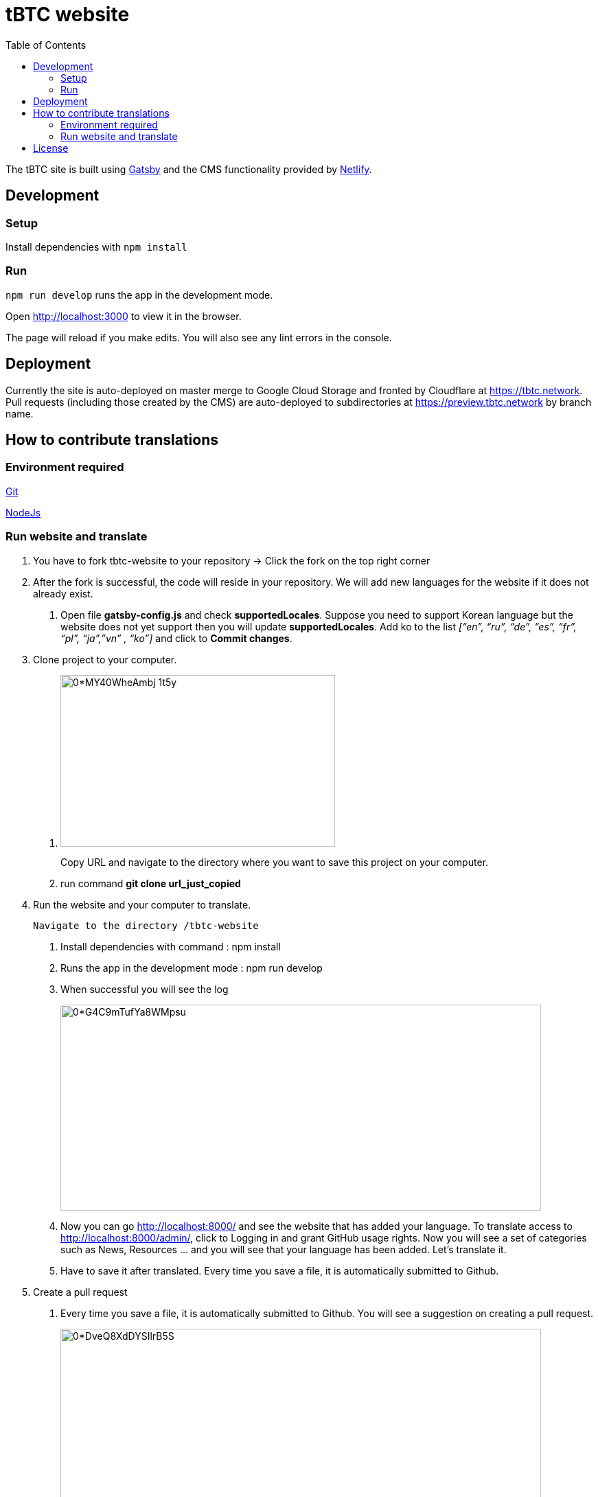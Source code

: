 :toc: macro

= tBTC website

toc::[]

The tBTC site is built using https://www.gatsbyjs.org[Gatsby] and the CMS
functionality provided by https://www.netlifycms.org[Netlify].

== Development

=== Setup

Install dependencies with `npm install`

=== Run

`npm run develop` runs the app in the development mode.

Open http://localhost:3000 to view it in the browser.

The page will reload if you make edits. You will also see any lint errors in the
console.

== Deployment

Currently the site is auto-deployed on master merge to Google Cloud Storage
and fronted by Cloudflare at https://tbtc.network. Pull requests (including
those created by the CMS) are auto-deployed to subdirectories at
https://preview.tbtc.network by branch name.

== How to contribute translations

=== Environment required 

https://git-scm.com/[Git]

https://nodejs.org/en/[NodeJs]

=== Run website and translate

1. You have to fork tbtc-website to your repository -> Click the fork on the top right corner

2. After the fork is successful, the code will reside in your repository. We will add new languages for the website if it does not already exist.

    . Open file *gatsby-config.js* and check *supportedLocales*. Suppose you need to support Korean language but the website does not yet support then you will update *supportedLocales*. Add ko to the list _[“en”, “ru”, “de”, “es”, “fr”, “pl”, “ja”,”vn” , “ko”]_ and click to *Commit changes*.

3. Clone project to your computer. 

    . image:https://miro.medium.com/max/998/0*MY40WheAmbj_1t5y[width=400,height=250]
+
Copy URL and navigate to the directory where you want to save this project on your computer.
    
    . run command *git clone url_just_copied*

4. Run the website and your computer to translate. 

    Navigate to the directory /tbtc-website

    . Install dependencies with command : npm install
    
    . Runs the app in the development mode : npm run develop

    . When successful you will see the log 
+    
image:https://miro.medium.com/max/1400/0*G4C9mTufYa8WMpsu[width=700,height=300]
    
    . Now you can go http://localhost:8000/ and see the website that has added your language. To translate access to http://localhost:8000/admin/, click to Logging in and grant GitHub usage rights. Now you will see a set of categories such as News, Resources … and you will see that your language has been added. Let’s translate it.
    . Have to save it after translated. Every time you save a file, it is automatically submitted to Github.
 
5. Create a pull request

    . Every time you save a file, it is automatically submitted to Github. You will see a suggestion on creating a pull request.
+
image:https://miro.medium.com/max/1400/0*DveQ8XdDYSIlrB5S[width=700,height=250]
 
     . Click to Compare & Pull request. 
+
image:https://miro.medium.com/max/1400/0*uGSvkuH7YBOgDRAo[width=700,height=250]
 
     . Click to base repository and choose your repository.  You will see files updated, put summarize those changes and review them again before clicking "Create pull request".
+
When you have finished the work and want it to be displayed on the website https://tbtc.network/ then create a PR from your repository to base repository: keep-network/tbtc-website.
+
All done, please wait for it to be reviewed before merging.

Contact https://chat.tbtc.network/[The Keep #tbtc channel on Discord] if have any problem.


== License

tBTC and this site are released under the link:./LICENSE[MIT License].
